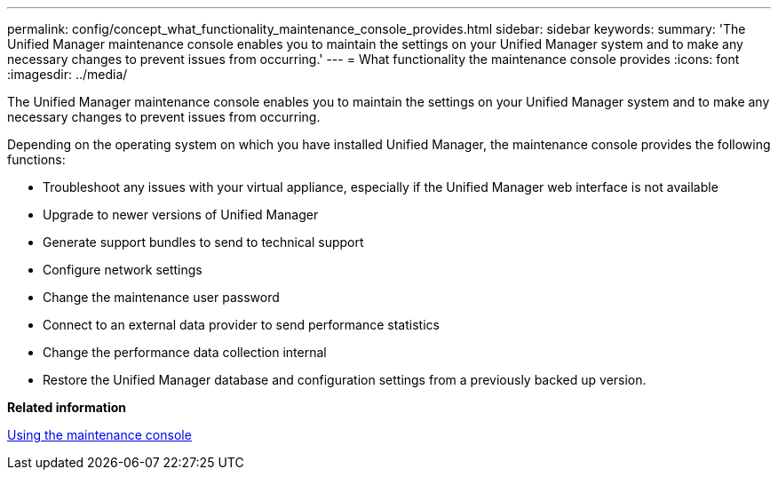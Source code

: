 ---
permalink: config/concept_what_functionality_maintenance_console_provides.html
sidebar: sidebar
keywords: 
summary: 'The Unified Manager maintenance console enables you to maintain the settings on your Unified Manager system and to make any necessary changes to prevent issues from occurring.'
---
= What functionality the maintenance console provides
:icons: font
:imagesdir: ../media/

[.lead]
The Unified Manager maintenance console enables you to maintain the settings on your Unified Manager system and to make any necessary changes to prevent issues from occurring.

Depending on the operating system on which you have installed Unified Manager, the maintenance console provides the following functions:

* Troubleshoot any issues with your virtual appliance, especially if the Unified Manager web interface is not available
* Upgrade to newer versions of Unified Manager
* Generate support bundles to send to technical support
* Configure network settings
* Change the maintenance user password
* Connect to an external data provider to send performance statistics
* Change the performance data collection internal
* Restore the Unified Manager database and configuration settings from a previously backed up version.

*Related information*

xref:task_use_maintenance_console.adoc[Using the maintenance console]

